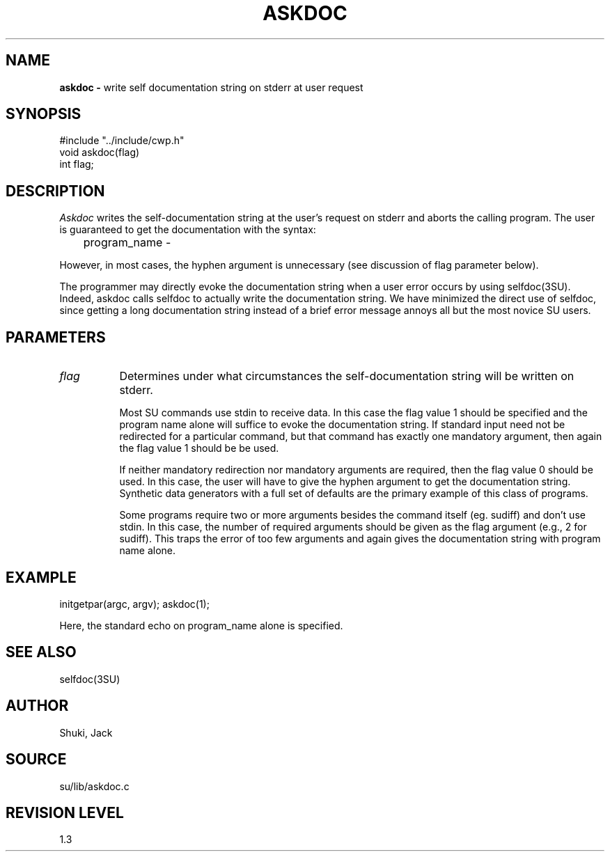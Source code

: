 .TH ASKDOC 3SU SU
.SH NAME
.B askdoc \-
write self documentation string on stderr at user request
.SH SYNOPSIS
.nf
#include "../include/cwp.h"
void askdoc(flag)
int flag;
.SH DESCRIPTION
.I Askdoc
writes the self-documentation string at the user's request
on stderr and aborts the calling program.
The user is guaranteed to get the documentation with the syntax:
.sp
.nf
	program_name -
.fi
.sp
However, in most cases, the hyphen argument is unnecessary (see discussion
of flag parameter below).
.P
The programmer may directly evoke the documentation string when a user
error occurs by using selfdoc(3SU).  Indeed, askdoc calls
selfdoc to actually write the documentation string.  We have
minimized the direct use of selfdoc, since getting a long
documentation string instead of a brief error message annoys all
but the most novice SU users.
.SH PARAMETERS
.TP 8
.I flag
Determines under what circumstances the self-documentation
string will be written on stderr.
.sp
Most SU commands use stdin to receive data.  In this case
the flag value 1 should be specified and the program name alone
will suffice to evoke the documentation string.
If standard input need not be redirected for a particular command,
but that command has exactly one
mandatory argument, then again the flag value 1 should be be used. 
.sp
If neither mandatory redirection nor mandatory arguments are required,
then the flag value 0 should be used.  In this case, the user will
have to give the hyphen argument to get the documentation string.
Synthetic data generators with a full set of defaults are the
primary example of this class of programs.
.sp
Some programs require two or more arguments besides the
command itself (eg. sudiff) and don't use stdin.  In this case,
the number of required arguments should be given as the flag argument
(e.g., 2 for sudiff).  This traps the error of too few arguments and
again gives the documentation string with program name alone.
.SH EXAMPLE
.nf
	initgetpar(argc, argv); askdoc(1);
.fi
.P
Here, the standard echo on program_name alone is specified.
.SH SEE ALSO
selfdoc(3SU)
.SH AUTHOR
Shuki, Jack
.SH SOURCE
su/lib/askdoc.c
.SH REVISION LEVEL
1.3
